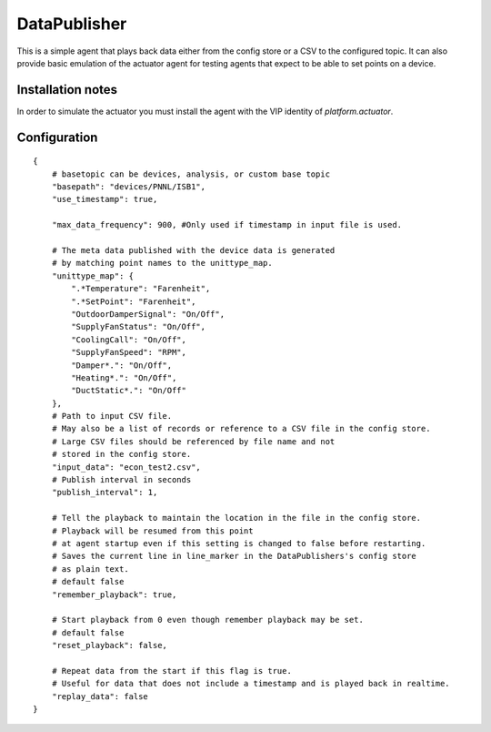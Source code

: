 .. _DataPublisher:

=============
DataPublisher
=============

This is a simple agent that plays back data either from the config
store or a CSV to the configured topic. It can also provide basic
emulation of the actuator agent for testing agents that expect to
be able to set points on a device.

Installation notes
------------------

In order to simulate the actuator you must install the agent
with the VIP identity of `platform.actuator`.

Configuration
-------------

::

    {
        # basetopic can be devices, analysis, or custom base topic
        "basepath": "devices/PNNL/ISB1",
        "use_timestamp": true,

        "max_data_frequency": 900, #Only used if timestamp in input file is used.

        # The meta data published with the device data is generated
        # by matching point names to the unittype_map.
        "unittype_map": {
            ".*Temperature": "Farenheit",
            ".*SetPoint": "Farenheit",
            "OutdoorDamperSignal": "On/Off",
            "SupplyFanStatus": "On/Off",
            "CoolingCall": "On/Off",
            "SupplyFanSpeed": "RPM",
            "Damper*.": "On/Off",
            "Heating*.": "On/Off",
            "DuctStatic*.": "On/Off"
        },
        # Path to input CSV file.
        # May also be a list of records or reference to a CSV file in the config store.
        # Large CSV files should be referenced by file name and not
        # stored in the config store.
        "input_data": "econ_test2.csv",
        # Publish interval in seconds
        "publish_interval": 1,

        # Tell the playback to maintain the location in the file in the config store.
        # Playback will be resumed from this point
        # at agent startup even if this setting is changed to false before restarting.
        # Saves the current line in line_marker in the DataPublishers's config store
        # as plain text.
        # default false
        "remember_playback": true,

        # Start playback from 0 even though remember playback may be set.
        # default false
        "reset_playback": false,

        # Repeat data from the start if this flag is true.
        # Useful for data that does not include a timestamp and is played back in realtime.
        "replay_data": false
    }
